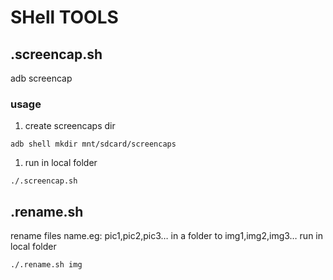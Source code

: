 * SHell TOOLS
 

** .screencap.sh 
   adb screencap

*** usage
    1. create screencaps dir 
    #+BEGIN_SRC shell
    adb shell mkdir mnt/sdcard/screencaps
    #+END_SRC

    2. run in local folder
    #+BEGIN_SRC shell
    ./.screencap.sh
    #+END_SRC
       
** .rename.sh 
   rename files name.eg: pic1,pic2,pic3... in a folder to img1,img2,img3...
   run in local folder
   #+BEGIN_SRC shell
   ./.rename.sh img
   #+END_SRC
